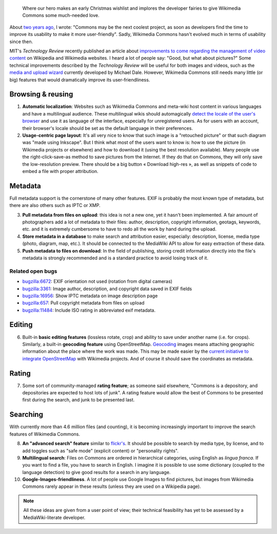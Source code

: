 .. title: Ten features that would dramatically improve Wikimedia Commons
.. slug: ten-features-that-would-dramatically-improve-wikimedia-commons
.. date: 2009-06-30 12:22:30
.. tags: Wikimedia
.. keywords: MediaWiki, metadata, UX, Wikimedia Commons, Design


.. highlights::

    Where our hero makes an early Christmas wishlist and implores the developer fairies to give Wikimedia Commons some much-needed love.


About `two years ago <http://guillaumepaumier.com/2007/09/14/found-on-flickr-reused-from-commons/>`__, I wrote: "Commons may be the next coolest project, as soon as developers find the time to improve its usability to make it more user-friendly". Sadly, Wikimedia Commons hasn't evolved much in terms of usability since then.

MIT's *Technology Review* recently published an article about `improvements to come regarding the management of video content <http://www.technologyreview.com/web/22900/page1/>`__ on Wikipedia and Wikimedia websites. I heard a lot of people say: "Good, but what about pictures?" Some technical improvements described by the *Technology Review* will be useful for both images and videos, such as the `media and upload wizard <http://techblog.wikimedia.org/2009/03/add-media-wizard-and-firefogg-on-testwikipediaorg/>`__ currently developed by Michael Dale. However, Wikimedia Commons still needs many little (or big) features that would dramatically improve its user-friendliness.

Browsing & reusing
==================

#. **Automatic localization**: Websites such as Wikimedia Commons and meta-wiki host content in various languages and have a multilingual audience. These multilingual wikis should automagically `detect the locale of the user's browser <http://blog.notanendive.org/post/2008/09/25/I-don-t-spreche-Deutsch-merci-beaucoup>`__ and use it as language of the interface, especially for unregistered users. As for users with an account, their browser's locale should be set as the default language in their preferences.
#. **Usage-centric page layout**: It's all very nice to know that such image is a "retouched picture" or that such diagram was "made using Inkscape". But I think what most of the users want to know is: how to use the picture (in Wikimedia projects or elsewhere) and how to download it (using the best resolution available). Many people use the right-click-save-as method to save pictures from the Internet. If they do that on Commons, they will only save the low-resolution preview. There should be a big button « Download high-res », as well as snippets of code to embed a file with proper attribution.

Metadata
========

Full metadata support is the cornerstone of many other features. EXIF is probably the most known type of metadata, but there are also others such as IPTC or XMP.

3. **Pull metadata from files on upload**: this idea is not a new one, yet it hasn't been implemented. A fair amount of photographers add a lot of metadata to their files: author, description, copyright information, geotags, keywords, etc. and it is extremely cumbersome to have to redo all the work by hand during the upload.
4. **Store metadata in a database** to make search and attribution easier, especially: description, license, media type (photo, diagram, map, etc.). It should be connected to the MediaWiki API to allow for easy extraction of these data.
5. **Push metadata to files on download**: In the field of publishing, storing credit information directly into the file's metadata is strongly recommended and is a standard practice to avoid losing track of it.

Related open bugs
-----------------

-  `bugzilla:6672 <https://bugzilla.wikimedia.org/show_bug.cgi?id=6672>`__: EXIF orientation not used (rotation from digital cameras)
-  `bugzilla:3361 <https://bugzilla.wikimedia.org/show_bug.cgi?id=3361>`__: Image author, description, and copyright data saved in EXIF fields
-  `bugzilla:16956 <https://bugzilla.wikimedia.org/show_bug.cgi?id=16956>`__: Show IPTC metadata on image description page
-  `bugzilla:657 <https://bugzilla.wikimedia.org/show_bug.cgi?id=657>`__: Pull copyright metadata from files on upload
-  |11484|_: Include ISO rating in abbreviated exif metadata.

.. role:: strike
    :class: strike

.. |11484| replace:: :strike:`bugzilla:11484`
.. _11484: https://bugzilla.wikimedia.org/show_bug.cgi?id=11484

Editing
=======

6. Built-in **basic editing features** (lossless rotate, crop) and ability to save under another name (i.e. for crops). Similarly, a built-in **geocoding feature** using OpenStreetMap. `Geocoding <http://commons.wikimedia.org/wiki/Commons:Geocoding>`__ images means attaching geographic information about the place where the work was made. This may be made easier by the `current initiative to integrate OpenStreetMap <http://techblog.wikimedia.org/2009/04/openstreetmap-maps-will-be-added-to-wikimedia-projects/>`__ with Wikimedia projects. And of course it should save the coordinates as metadata.

Rating
======

7. Some sort of community-managed **rating feature**; as someone said elsewhere, "Commons is a depository, and depositories are expected to host lots of junk". A rating feature would allow the best of Commons to be presented first during the search, and junk to be presented last.

Searching
=========

With currently more than 4.6 million files (and counting), it is becoming increasingly important to improve the search features of Wikimedia Commons.

8.  **An "advanced search" feature** similar to `flickr's <http://www.flickr.com/search/advanced/?>`__. It should be possible to search by media type, by license, and to add toggles such as "safe mode" (explicit content) or "personality rights".
9.  **Multilingual search**: Files on Commons are ordered in hierarchical categories, using English as *lingua franca*. If you want to find a file, you have to search in English. I imagine it is possible to use some dictionary (coupled to the language detection) to give good results for a search in any language.
10. **Google-Images-friendliness**. A lot of people use Google Images to find pictures, but images from Wikimedia Commons rarely appear in these results (unless they are used on a Wikipedia page).

.. note::

    All these ideas are given from a user point of view; their technical feasibility has yet to be assessed by a MediaWiki-literate developer.
